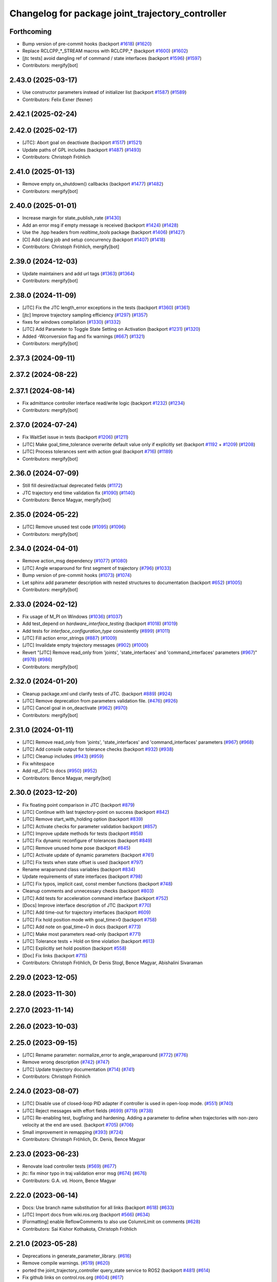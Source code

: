 ^^^^^^^^^^^^^^^^^^^^^^^^^^^^^^^^^^^^^^^^^^^^^^^^^
Changelog for package joint_trajectory_controller
^^^^^^^^^^^^^^^^^^^^^^^^^^^^^^^^^^^^^^^^^^^^^^^^^

Forthcoming
-----------
* Bump version of pre-commit hooks (backport `#1618 <https://github.com/ros-controls/ros2_controllers/issues/1618>`_) (`#1620 <https://github.com/ros-controls/ros2_controllers/issues/1620>`_)
* Replace RCLCPP\_*_STREAM macros with RCLCPP\_* (backport `#1600 <https://github.com/ros-controls/ros2_controllers/issues/1600>`_) (`#1602 <https://github.com/ros-controls/ros2_controllers/issues/1602>`_)
* [jtc tests] avoid dangling ref of command / state interfaces (backport `#1596 <https://github.com/ros-controls/ros2_controllers/issues/1596>`_) (`#1597 <https://github.com/ros-controls/ros2_controllers/issues/1597>`_)
* Contributors: mergify[bot]

2.43.0 (2025-03-17)
-------------------
* Use constructor parameters instead of initializer list (backport `#1587 <https://github.com/ros-controls/ros2_controllers/issues/1587>`_) (`#1589 <https://github.com/ros-controls/ros2_controllers/issues/1589>`_)
* Contributors: Felix Exner (fexner)

2.42.1 (2025-02-24)
-------------------

2.42.0 (2025-02-17)
-------------------
* [JTC]: Abort goal on deactivate (backport `#1517 <https://github.com/ros-controls/ros2_controllers/issues/1517>`_) (`#1521 <https://github.com/ros-controls/ros2_controllers/issues/1521>`_)
* Update paths of GPL includes (backport `#1487 <https://github.com/ros-controls/ros2_controllers/issues/1487>`_) (`#1493 <https://github.com/ros-controls/ros2_controllers/issues/1493>`_)
* Contributors: Christoph Fröhlich

2.41.0 (2025-01-13)
-------------------
* Remove empty on_shutdown() callbacks (backport `#1477 <https://github.com/ros-controls/ros2_controllers/issues/1477>`_) (`#1482 <https://github.com/ros-controls/ros2_controllers/issues/1482>`_)
* Contributors: mergify[bot]

2.40.0 (2025-01-01)
-------------------
* Increase margin for state_publish_rate  (`#1430 <https://github.com/ros-controls/ros2_controllers/issues/1430>`_)
* Add an error msg if empty message is received (backport `#1424 <https://github.com/ros-controls/ros2_controllers/issues/1424>`_) (`#1428 <https://github.com/ros-controls/ros2_controllers/issues/1428>`_)
* Use the .hpp headers from `realtime_tools` package (backport `#1406 <https://github.com/ros-controls/ros2_controllers/issues/1406>`_) (`#1427 <https://github.com/ros-controls/ros2_controllers/issues/1427>`_)
* [CI] Add clang job and setup concurrency (backport `#1407 <https://github.com/ros-controls/ros2_controllers/issues/1407>`_) (`#1418 <https://github.com/ros-controls/ros2_controllers/issues/1418>`_)
* Contributors: Christoph Fröhlich, mergify[bot]

2.39.0 (2024-12-03)
-------------------
* Update maintainers and add url tags (`#1363 <https://github.com/ros-controls/ros2_controllers/issues/1363>`_) (`#1364 <https://github.com/ros-controls/ros2_controllers/issues/1364>`_)
* Contributors: mergify[bot]

2.38.0 (2024-11-09)
-------------------
* [JTC] Fix the JTC length_error exceptions in the tests (backport `#1360 <https://github.com/ros-controls/ros2_controllers/issues/1360>`_) (`#1361 <https://github.com/ros-controls/ros2_controllers/issues/1361>`_)
* [jtc] Improve trajectory sampling efficiency (`#1297 <https://github.com/ros-controls/ros2_controllers/issues/1297>`_) (`#1357 <https://github.com/ros-controls/ros2_controllers/issues/1357>`_)
* fixes for windows compilation (`#1330 <https://github.com/ros-controls/ros2_controllers/issues/1330>`_) (`#1332 <https://github.com/ros-controls/ros2_controllers/issues/1332>`_)
* [JTC] Add Parameter to Toggle State Setting on Activation (backport `#1231 <https://github.com/ros-controls/ros2_controllers/issues/1231>`_) (`#1320 <https://github.com/ros-controls/ros2_controllers/issues/1320>`_)
* Added -Wconversion flag and fix warnings (`#667 <https://github.com/ros-controls/ros2_controllers/issues/667>`_) (`#1321 <https://github.com/ros-controls/ros2_controllers/issues/1321>`_)
* Contributors: mergify[bot]

2.37.3 (2024-09-11)
-------------------

2.37.2 (2024-08-22)
-------------------

2.37.1 (2024-08-14)
-------------------
* Fix admittance controller interface read/write logic (backport `#1232 <https://github.com/ros-controls/ros2_controllers/issues/1232>`_) (`#1234 <https://github.com/ros-controls/ros2_controllers/issues/1234>`_)
* Contributors: mergify[bot]

2.37.0 (2024-07-24)
-------------------
* Fix WaitSet issue in tests  (backport `#1206 <https://github.com/ros-controls/ros2_controllers/issues/1206>`_) (`#1211 <https://github.com/ros-controls/ros2_controllers/issues/1211>`_)
* [JTC] Make goal_time_tolerance overwrite default value only if explicitly set (backport `#1192 <https://github.com/ros-controls/ros2_controllers/issues/1192>`_ + `#1209 <https://github.com/ros-controls/ros2_controllers/issues/1209>`_) (`#1208 <https://github.com/ros-controls/ros2_controllers/issues/1208>`_)
* [JTC] Process tolerances sent with action goal (backport `#716 <https://github.com/ros-controls/ros2_controllers/issues/716>`_) (`#1189 <https://github.com/ros-controls/ros2_controllers/issues/1189>`_)
* Contributors: mergify[bot]

2.36.0 (2024-07-09)
-------------------
* Still fill desired/actual deprecated fields (`#1172 <https://github.com/ros-controls/ros2_controllers/issues/1172>`_)
* JTC trajectory end time validation fix (`#1090 <https://github.com/ros-controls/ros2_controllers/issues/1090>`_) (`#1140 <https://github.com/ros-controls/ros2_controllers/issues/1140>`_)
* Contributors: Bence Magyar, mergify[bot]

2.35.0 (2024-05-22)
-------------------
* [JTC] Remove unused test code (`#1095 <https://github.com/ros-controls/ros2_controllers/issues/1095>`_) (`#1096 <https://github.com/ros-controls/ros2_controllers/issues/1096>`_)
* Contributors: mergify[bot]

2.34.0 (2024-04-01)
-------------------
* Remove action_msg dependency (`#1077 <https://github.com/ros-controls/ros2_controllers/issues/1077>`_) (`#1080 <https://github.com/ros-controls/ros2_controllers/issues/1080>`_)
* [JTC] Angle wraparound for first segment of trajectory (`#796 <https://github.com/ros-controls/ros2_controllers/issues/796>`_) (`#1033 <https://github.com/ros-controls/ros2_controllers/issues/1033>`_)
* Bump version of pre-commit hooks (`#1073 <https://github.com/ros-controls/ros2_controllers/issues/1073>`_) (`#1074 <https://github.com/ros-controls/ros2_controllers/issues/1074>`_)
* Let sphinx add parameter description with nested structures to documentation (backport `#652 <https://github.com/ros-controls/ros2_controllers/issues/652>`_) (`#1005 <https://github.com/ros-controls/ros2_controllers/issues/1005>`_)
* Contributors: mergify[bot]

2.33.0 (2024-02-12)
-------------------
* Fix usage of M_PI on Windows (`#1036 <https://github.com/ros-controls/ros2_controllers/issues/1036>`_) (`#1037 <https://github.com/ros-controls/ros2_controllers/issues/1037>`_)
* Add test_depend on `hardware_interface_testing` (backport `#1018 <https://github.com/ros-controls/ros2_controllers/issues/1018>`_) (`#1019 <https://github.com/ros-controls/ros2_controllers/issues/1019>`_)
* Add tests for `interface_configuration_type` consistently (`#899 <https://github.com/ros-controls/ros2_controllers/issues/899>`_) (`#1011 <https://github.com/ros-controls/ros2_controllers/issues/1011>`_)
* [JTC] Fill action error_strings (`#887 <https://github.com/ros-controls/ros2_controllers/issues/887>`_) (`#1009 <https://github.com/ros-controls/ros2_controllers/issues/1009>`_)
* [JTC] Invalidate empty trajectory messages (`#902 <https://github.com/ros-controls/ros2_controllers/issues/902>`_) (`#1000 <https://github.com/ros-controls/ros2_controllers/issues/1000>`_)
* Revert "[JTC] Remove read_only from 'joints', 'state_interfaces' and 'command_interfaces' parameters (`#967 <https://github.com/ros-controls/ros2_controllers/issues/967>`_)" (`#978 <https://github.com/ros-controls/ros2_controllers/issues/978>`_) (`#986 <https://github.com/ros-controls/ros2_controllers/issues/986>`_)
* Contributors: mergify[bot]

2.32.0 (2024-01-20)
-------------------
* Cleanup package.xml und clarify tests of JTC. (backport `#889 <https://github.com/ros-controls/ros2_controllers/issues/889>`_) (`#924 <https://github.com/ros-controls/ros2_controllers/issues/924>`_)
* [JTC] Remove deprecation from parameters validation file. (`#476 <https://github.com/ros-controls/ros2_controllers/issues/476>`_) (`#926 <https://github.com/ros-controls/ros2_controllers/issues/926>`_)
* [JTC] Cancel goal in on_deactivate (`#962 <https://github.com/ros-controls/ros2_controllers/issues/962>`_) (`#970 <https://github.com/ros-controls/ros2_controllers/issues/970>`_)
* Contributors: mergify[bot]

2.31.0 (2024-01-11)
-------------------
* [JTC] Remove read_only from 'joints', 'state_interfaces' and 'command_interfaces' parameters (`#967 <https://github.com/ros-controls/ros2_controllers/issues/967>`_) (`#968 <https://github.com/ros-controls/ros2_controllers/issues/968>`_)
* [JTC] Add console output for tolerance checks (backport `#932 <https://github.com/ros-controls/ros2_controllers/issues/932>`_) (`#938 <https://github.com/ros-controls/ros2_controllers/issues/938>`_)
* [JTC] Cleanup includes (`#943 <https://github.com/ros-controls/ros2_controllers/issues/943>`_) (`#959 <https://github.com/ros-controls/ros2_controllers/issues/959>`_)
* Fix whitespace
* Add rqt_JTC to docs (`#950 <https://github.com/ros-controls/ros2_controllers/issues/950>`_) (`#952 <https://github.com/ros-controls/ros2_controllers/issues/952>`_)
* Contributors: Bence Magyar, mergify[bot]

2.30.0 (2023-12-20)
-------------------
* Fix floating point comparison in JTC (backport `#879 <https://github.com/ros-controls/ros2_controllers/issues/879>`_)
* [JTC] Continue with last trajectory-point on success (backport `#842 <https://github.com/ros-controls/ros2_controllers/issues/842>`_)
* [JTC] Remove start_with_holding option (backport `#839 <https://github.com/ros-controls/ros2_controllers/issues/839>`_)
* [JTC] Activate checks for parameter validation backport (`#857 <https://github.com/ros-controls/ros2_controllers/issues/857>`_)
* [JTC] Improve update methods for tests (backport `#858 <https://github.com/ros-controls/ros2_controllers/issues/858>`_)
* [JTC] Fix dynamic reconfigure of tolerances (backport `#849 <https://github.com/ros-controls/ros2_controllers/issues/849>`_)
* [JTC] Remove unused home pose (backport `#845 <https://github.com/ros-controls/ros2_controllers/issues/845>`_)
* [JTC] Activate update of dynamic parameters (backport `#761 <https://github.com/ros-controls/ros2_controllers/issues/761>`_)
* [JTC] Fix tests when state offset is used (backport `#797 <https://github.com/ros-controls/ros2_controllers/issues/797>`_)
* Rename wraparound class variables (backport `#834 <https://github.com/ros-controls/ros2_controllers/issues/834>`_)
* Update requirements of state interfaces (backport `#798 <https://github.com/ros-controls/ros2_controllers/issues/798>`_)
* [JTC] Fix typos, implicit cast, const member functions (backport `#748 <https://github.com/ros-controls/ros2_controllers/issues/748>`_)
* Cleanup comments and unnecessary checks (backport `#803 <https://github.com/ros-controls/ros2_controllers/issues/803>`_)
* [JTC] Add tests for acceleration command interface (backport `#752 <https://github.com/ros-controls/ros2_controllers/issues/752>`_)
* [Docs] Improve interface description of JTC (backport `#770 <https://github.com/ros-controls/ros2_controllers/issues/770>`_)
* [JTC] Add time-out for trajectory interfaces (backport `#609 <https://github.com/ros-controls/ros2_controllers/issues/609>`_)
* [JTC] Fix hold position mode with goal_time>0 (backport `#758 <https://github.com/ros-controls/ros2_controllers/issues/758>`_)
* [JTC] Add note on goal_time=0 in docs (backport `#773 <https://github.com/ros-controls/ros2_controllers/issues/773>`_)
* [JTC] Make most parameters read-only (backport `#771 <https://github.com/ros-controls/ros2_controllers/issues/771>`_)
* [JTC] Tolerance tests + Hold on time violation (backport `#613 <https://github.com/ros-controls/ros2_controllers/issues/613>`_)
* [JTC] Explicitly set hold position (backport `#558 <https://github.com/ros-controls/ros2_controllers/issues/558>`_)
* [Doc] Fix links (backport `#715 <https://github.com/ros-controls/ros2_controllers/issues/715>`_)
* Contributors: Christoph Fröhlich, Dr Denis Stogl, Bence Magyar, Abishalini Sivaraman

2.29.0 (2023-12-05)
-------------------

2.28.0 (2023-11-30)
-------------------

2.27.0 (2023-11-14)
-------------------

2.26.0 (2023-10-03)
-------------------

2.25.0 (2023-09-15)
-------------------
* [JTC] Rename parameter: normalize_error to angle_wraparound (`#772 <https://github.com/ros-controls/ros2_controllers/issues/772>`_) (`#776 <https://github.com/ros-controls/ros2_controllers/issues/776>`_)
* Remove wrong description (`#742 <https://github.com/ros-controls/ros2_controllers/issues/742>`_) (`#747 <https://github.com/ros-controls/ros2_controllers/issues/747>`_)
* [JTC] Update trajectory documentation (`#714 <https://github.com/ros-controls/ros2_controllers/issues/714>`_) (`#741 <https://github.com/ros-controls/ros2_controllers/issues/741>`_)
* Contributors: Christoph Fröhlich

2.24.0 (2023-08-07)
-------------------
* [JTC] Disable use of closed-loop PID adapter if controller is used in open-loop mode. (`#551 <https://github.com/ros-controls/ros2_controllers/issues/551>`_) (`#740 <https://github.com/ros-controls/ros2_controllers/issues/740>`_)
* [JTC] Reject messages with effort fields (`#699 <https://github.com/ros-controls/ros2_controllers/issues/699>`_) (`#719 <https://github.com/ros-controls/ros2_controllers/issues/719>`_) (`#738 <https://github.com/ros-controls/ros2_controllers/issues/738>`_)
* [JTC] Re-enabling test, bugfixing and hardening. Adding a parameter to define when trajectories with non-zero velocity at the end are used. (backport `#705 <https://github.com/ros-controls/ros2_controllers/issues/705>`_) (`#706 <https://github.com/ros-controls/ros2_controllers/issues/706>`_)
* Small improvement in remapping (`#393 <https://github.com/ros-controls/ros2_controllers/issues/393>`_) (`#724 <https://github.com/ros-controls/ros2_controllers/issues/724>`_)
* Contributors: Christoph Fröhlich, Dr. Denis, Bence Magyar

2.23.0 (2023-06-23)
-------------------
* Renovate load controller tests (`#569 <https://github.com/ros-controls/ros2_controllers/issues/569>`_) (`#677 <https://github.com/ros-controls/ros2_controllers/issues/677>`_)
* jtc: fix minor typo in traj validation error msg (`#674 <https://github.com/ros-controls/ros2_controllers/issues/674>`_) (`#676 <https://github.com/ros-controls/ros2_controllers/issues/676>`_)
* Contributors: G.A. vd. Hoorn, Bence Magyar

2.22.0 (2023-06-14)
-------------------
* Docs: Use branch name substitution for all links (backport `#618 <https://github.com/ros-controls/ros2_controllers/issues/618>`_) (`#633 <https://github.com/ros-controls/ros2_controllers/issues/633>`_)
* [JTC] Import docs from wiki.ros.org (backport `#566 <https://github.com/ros-controls/ros2_controllers/issues/566>`_) (`#634 <https://github.com/ros-controls/ros2_controllers/issues/634>`_)
* [Formatting] enable ReflowComments to also use ColumnLimit on comments   (`#628 <https://github.com/ros-controls/ros2_controllers/issues/628>`_)
* Contributors: Sai Kishor Kothakota, Christoph Fröhlich

2.21.0 (2023-05-28)
-------------------
* Deprecations in generate_parameter_library. (`#616 <https://github.com/ros-controls/ros2_controllers/issues/616>`_)
* Remove compile warnings. (`#519 <https://github.com/ros-controls/ros2_controllers/issues/519>`_) (`#620 <https://github.com/ros-controls/ros2_controllers/issues/620>`_)
* ported the joint_trajectory_controller query_state service to ROS2 (backport `#481 <https://github.com/ros-controls/ros2_controllers/issues/481>`_) (`#614 <https://github.com/ros-controls/ros2_controllers/issues/614>`_)
* Fix github links on control.ros.org (`#604 <https://github.com/ros-controls/ros2_controllers/issues/604>`_) (`#617 <https://github.com/ros-controls/ros2_controllers/issues/617>`_)
* Fix overriding of install (`#510 <https://github.com/ros-controls/ros2_controllers/issues/510>`_) (`#605 <https://github.com/ros-controls/ros2_controllers/issues/605>`_)
* Contributors: Dr. Denis, Felix Exner (fexner), Christoph Fröhlich

2.20.0 (2023-05-14)
-------------------

2.19.0 (2023-05-02)
-------------------
* Fix JTC from immediately returning success (`#565 <https://github.com/ros-controls/ros2_controllers/issues/565>`_) (`#592 <https://github.com/ros-controls/ros2_controllers/issues/592>`_)
* Implement new ~/controller_state message (`#578 <https://github.com/ros-controls/ros2_controllers/issues/578>`_)
* Contributors: Christoph Fröhlich, mergify[bot]

2.18.0 (2023-04-29)
-------------------
* Fix docs format (`#591 <https://github.com/ros-controls/ros2_controllers/issues/591>`_)
* [JTC] Configurable joint positon error normalization behavior (`#491 <https://github.com/ros-controls/ros2_controllers/issues/491>`_) (`#579 <https://github.com/ros-controls/ros2_controllers/issues/579>`_)
* Contributors: Christoph Fröhlich, Bence Magyar

2.17.3 (2023-04-14)
-------------------
* [JTC] Add pid gain structure to documentation (`#485 <https://github.com/ros-controls/ros2_controllers/issues/485>`_) (`#543 <https://github.com/ros-controls/ros2_controllers/issues/543>`_)
* Fix markup in userdoc.rst (`#480 <https://github.com/ros-controls/ros2_controllers/issues/480>`_) (`#542 <https://github.com/ros-controls/ros2_controllers/issues/542>`_)
* Contributors: Christoph Fröhlich

2.17.2 (2023-03-07)
-------------------

2.17.1 (2023-02-20)
-------------------

2.17.0 (2023-02-13)
-------------------
* fix interpolation logic (`#516 <https://github.com/ros-controls/ros2_controllers/issues/516>`_) (`#523 <https://github.com/ros-controls/ros2_controllers/issues/523>`_)
* fix JTC segfault (`#518 <https://github.com/ros-controls/ros2_controllers/issues/518>`_) (`#524 <https://github.com/ros-controls/ros2_controllers/issues/524>`_)
* Fix JTC segfault on unload (`#515 <https://github.com/ros-controls/ros2_controllers/issues/515>`_) (`#525 <https://github.com/ros-controls/ros2_controllers/issues/525>`_)
* Contributors: Solomon Wiznitzer, Márk Szitanics, Michael Wiznitzer

2.16.1 (2023-01-31)
-------------------

2.16.0 (2023-01-19)
-------------------
* Add backward_ros to all controllers (`#489 <https://github.com/ros-controls/ros2_controllers/issues/489>`_) (`#493 <https://github.com/ros-controls/ros2_controllers/issues/493>`_)
* Contributors: Bence Magyar

2.15.0 (2022-12-06)
-------------------

2.14.0 (2022-11-18)
-------------------
* Fix parameter library export (`#448 <https://github.com/ros-controls/ros2_controllers/issues/448>`_)
* Contributors: Tyler Weaver

2.13.0 (2022-10-05)
-------------------
* Generate Parameter Library for Joint Trajectory Controller (`#384 <https://github.com/ros-controls/ros2_controllers/issues/384>`_)
* Fix rates in JTC userdoc.rst (`#433 <https://github.com/ros-controls/ros2_controllers/issues/433>`_)
* Fix for high CPU usage by JTC in gzserver (`#428 <https://github.com/ros-controls/ros2_controllers/issues/428>`_)
  * Change type cast wall timer period from second to nanoseconds.
  create_wall_timer() expects delay in nanoseconds (duration object) however the type cast to seconds will result in 0 (if duration is less than 1s) and thus causing timer to be fired non stop resulting in very high CPU usage.
  * Reset smartpointer so that create_wall_timer() call can destroy previous trajectory timer.
  node->create_wall_timer() first removes timers associated with expired smartpointers before servicing current request.  The JTC timer pointer gets overwrite only after the create_wall_timer() returns and thus not able to remove previous trajectory timer resulting in upto two timers running for JTC during trajectory execution.  Althougth the previous timer does nothing but still get fired.
* Contributors: Arshad Mehmood, Borong Yuan, Tyler Weaver, Andy Zelenak, Bence Magyar, Denis Štogl

2.12.0 (2022-09-01)
-------------------
* Use a "steady clock" when measuring time differences (`#427 <https://github.com/ros-controls/ros2_controllers/issues/427>`_)
* [JTC] Add additional parameter to enable configuration of interfaces for following controllers in a chain. (`#380 <https://github.com/ros-controls/ros2_controllers/issues/380>`_)
* test: :white_check_mark: fix and add back joint_trajectory_controller state_topic_consistency (`#415 <https://github.com/ros-controls/ros2_controllers/issues/415>`_)
* Reinstate JTC tests (`#391 <https://github.com/ros-controls/ros2_controllers/issues/391>`_)
* [JTC] Hold position if tolerance is violated even during non-active goal (`#368 <https://github.com/ros-controls/ros2_controllers/issues/368>`_)
* Small fixes for JTC. (`#390 <https://github.com/ros-controls/ros2_controllers/issues/390>`_)
  variables in JTC to not clutter other PR with them.
  fixes of updating parameters on renewed configuration of JTC that were missed
* Contributors: Andy Zelenak, Bence Magyar, Denis Štogl, Jaron Lundwall, Michael Wiznitzer

2.11.0 (2022-08-04)
-------------------

2.10.0 (2022-08-01)
-------------------
* Make JTC callbacks methods with clear names (`#397 <https://github.com/ros-controls/ros2_controllers/issues/397>`_) #abi-breaking
* Use system time in all tests to avoid error with different time sources. (`#334 <https://github.com/ros-controls/ros2_controllers/issues/334>`_)
* Contributors: Bence Magyar, Denis Štogl

2.9.0 (2022-07-14)
------------------
* Add option to skip interpolation in the joint trajectory controller (`#374 <https://github.com/ros-controls/ros2_controllers/issues/374>`_)
  * Introduce `InterpolationMethods` structure
  * Use parameters to define interpolation use in JTC
* Contributors: Andy Zelenak

2.8.0 (2022-07-09)
------------------
* Preallocate JTC variables to avoid resizing in realtime loops (`#340 <https://github.com/ros-controls/ros2_controllers/issues/340>`_)
* Contributors: Andy Zelenak

2.7.0 (2022-07-03)
------------------
* Properly retrieve parameters in the Joint Trajectory Controller (`#365 <https://github.com/ros-controls/ros2_controllers/issues/365>`_)
* Rename the "abort" variable in the joint traj controller (`#367 <https://github.com/ros-controls/ros2_controllers/issues/367>`_)
* account for edge case in JTC (`#350 <https://github.com/ros-controls/ros2_controllers/issues/350>`_)
* Contributors: Andy Zelenak, Michael Wiznitzer

2.6.0 (2022-06-18)
------------------
* Disable failing workflows (`#363 <https://github.com/ros-controls/ros2_controllers/issues/363>`_)
* Fixed lof message in joint_trayectory_controller (`#366 <https://github.com/ros-controls/ros2_controllers/issues/366>`_)
* CMakeLists cleanup (`#362 <https://github.com/ros-controls/ros2_controllers/issues/362>`_)
* Fix exception about parameter already been declared & Change default c++ version to 17 (`#360 <https://github.com/ros-controls/ros2_controllers/issues/360>`_)
  * Default C++ version to 17
  * Replace explicit use of declare_paremeter with auto_declare
* Member variable renaming in the Joint Traj Controller (`#361 <https://github.com/ros-controls/ros2_controllers/issues/361>`_)
* Contributors: Alejandro Hernández Cordero, Andy Zelenak, Jafar Abdi

2.5.0 (2022-05-13)
------------------
* check for nans in command interface (`#346 <https://github.com/ros-controls/ros2_controllers/issues/346>`_)
* Contributors: Michael Wiznitzer

2.4.0 (2022-04-29)
------------------
* Fix a gtest deprecation warning (`#341 <https://github.com/ros-controls/ros2_controllers/issues/341>`_)
* Delete unused variable in joint_traj_controller (`#339 <https://github.com/ros-controls/ros2_controllers/issues/339>`_)
* updated to use node getter functions (`#329 <https://github.com/ros-controls/ros2_controllers/issues/329>`_)
* Fix JTC state tolerance and goal_time tolerance check bug (`#316 <https://github.com/ros-controls/ros2_controllers/issues/316>`_)
  * fix state tolerance check bug
  * hold position when canceling or aborting. update state tolerance test
  * add goal tolerance fail test
  * better state tolerance test
  * use predefined constants
  * fix goal_time logic and tests
  * add comments
* Contributors: Andy Zelenak, Jack Center, Michael Wiznitzer, Bence Magyar, Denis Štogl

2.3.0 (2022-04-21)
------------------
* [JTC] Allow integration of states in goal trajectories (`#190 <https://github.com/ros-controls/ros2_controllers/issues/190>`_)
  * Added position and velocity deduction to trajectory.
  * Added support for deduction of states from their derivatives.
* Use CallbackReturn from controller_interface namespace (`#333 <https://github.com/ros-controls/ros2_controllers/issues/333>`_)
* [JTC] Implement effort-only command interface (`#225 <https://github.com/ros-controls/ros2_controllers/issues/225>`_)
  * Fix trajectory tolerance parameters
  * Implement effort command interface for JTC
  * Use auto_declare for pid params
  * Set effort to 0 on deactivate
* [JTC] Variable renaming for clearer API (`#323 <https://github.com/ros-controls/ros2_controllers/issues/323>`_)
* Remove unused include to fix JTC test (`#319 <https://github.com/ros-controls/ros2_controllers/issues/319>`_)
* Contributors: Akash, Andy Zelenak, Bence Magyar, Denis Štogl, Jafar Abdi, Victor Lopez

2.2.0 (2022-03-25)
------------------
* Use lifecycle node as base for controllers (`#244 <https://github.com/ros-controls/ros2_controllers/issues/244>`_)
* JointTrajectoryController: added missing control_toolbox dependencies (`#315 <https://github.com/ros-controls/ros2_controllers/issues/315>`_)
* Use time argument on update function instead of node time (`#296 <https://github.com/ros-controls/ros2_controllers/issues/296>`_)
* Export dependency (`#310 <https://github.com/ros-controls/ros2_controllers/issues/310>`_)
* Contributors: DasRoteSkelett, Erick G. Islas-Osuna, Jafar Abdi, Denis Štogl, Vatan Aksoy Tezer, Bence Magyar

2.1.0 (2022-02-23)
------------------
* INSTANTIATE_TEST_CASE_P -> INSTANTIATE_TEST_SUITE_P (`#293 <https://github.com/ros-controls/ros2_controllers/issues/293>`_)
* Contributors: Bence Magyar

2.0.1 (2022-02-01)
------------------
* Fix missing control_toolbox dependency (`#291 <https://github.com/ros-controls/ros2_controllers/issues/291>`_)
* Contributors: Denis Štogl

2.0.0 (2022-01-28)
------------------
* [JointTrajectoryController] Add velocity-only command option for JTC with closed loop controller (`#239 <https://github.com/ros-controls/ros2_controllers/issues/239>`_)
  * Add velocity pid support.
  * Remove incorrect init test for only velocity command interface.
  * Add clarification comments for pid aux variables. Adapt update loop.
  * Change dt for pid to appropriate measure.
  * Improve partial commands for velocity-only mode.
  * Extend tests to use velocity-only mode.
  * Increase timeout for velocity-only mode parametrized tests.
  * add is_same_sign for better refactor
  * refactor boolean logic
  * set velocity to 0.0 on deactivate
* Contributors: Lovro Ivanov, Bence Magyar

1.3.0 (2022-01-11)
------------------

1.2.0 (2021-12-29)
------------------

1.1.0 (2021-10-25)
------------------
* Move interface sorting into ControllerInterface (`#259 <https://github.com/ros-controls/ros2_controllers/issues/259>`_)
* Revise for-loop style (`#254 <https://github.com/ros-controls/ros2_controllers/issues/254>`_)
* Contributors: bailaC

1.0.0 (2021-09-29)
------------------
* Remove compile warnings. (`#245 <https://github.com/ros-controls/ros2_controllers/issues/245>`_)
* Add time and period to update function (`#241 <https://github.com/ros-controls/ros2_controllers/issues/241>`_)
* Quickfix 🛠: Correct confusing variable name (`#240 <https://github.com/ros-controls/ros2_controllers/issues/240>`_)
* Unify style of controllers. (`#236 <https://github.com/ros-controls/ros2_controllers/issues/236>`_)
* Change test to work with Foxy and posterior action API (`#237 <https://github.com/ros-controls/ros2_controllers/issues/237>`_)
* ros2_controllers code changes to support ros2_controls issue `#489 <https://github.com/ros-controls/ros2_controllers/issues/489>`_ (`#233 <https://github.com/ros-controls/ros2_controllers/issues/233>`_)
* Removing Boost from controllers. (`#235 <https://github.com/ros-controls/ros2_controllers/issues/235>`_)
* refactor get_current_state to get_state (`#232 <https://github.com/ros-controls/ros2_controllers/issues/232>`_)
* Contributors: Bence Magyar, Denis Štogl, Márk Szitanics, Tyler Weaver, bailaC

0.5.0 (2021-08-30)
------------------
* Add auto declaration of parameters. (`#224 <https://github.com/ros-controls/ros2_controllers/issues/224>`_)
* Bring precommit config up to speed with ros2_control (`#227 <https://github.com/ros-controls/ros2_controllers/issues/227>`_)
* Add initial pre-commit setup. (`#220 <https://github.com/ros-controls/ros2_controllers/issues/220>`_)
* Enable JTC for hardware having offset from state measurements (`#189 <https://github.com/ros-controls/ros2_controllers/issues/189>`_)
  * Avoid "jumps" with states that have tracking error. All test are passing but separatelly. Is there some kind of timeout?
  * Remove allow_integration_flag
  * Add reading from command interfaces when restarting controller
* Reduce docs warnings and correct adding guidelines (`#219 <https://github.com/ros-controls/ros2_controllers/issues/219>`_)
* Contributors: Bence Magyar, Denis Štogl, Lovro Ivanov

0.4.1 (2021-07-08)
------------------

0.4.0 (2021-06-28)
------------------
* Force torque sensor broadcaster (`#152 <https://github.com/ros-controls/ros2_controllers/issues/152>`_)
  * Stabilize joint_trajectory_controller tests
  * Add  rclcpp::shutdown(); to all standalone test functions
* Fixes for Windows (`#205 <https://github.com/ros-controls/ros2_controllers/issues/205>`_)
  * Export protected joint trajectory controller functions
* Fix deprecation warnings on Rolling, remove rcutils dependency (`#204 <https://github.com/ros-controls/ros2_controllers/issues/204>`_)
* Fix parameter initialisation for galactic (`#199 <https://github.com/ros-controls/ros2_controllers/issues/199>`_)
  * Fix parameter initialisation for galactic
  * Fix forward_command_controller the same way
  * Fix other compiler warnings
  * Missing space
* Fix rolling build (`#200 <https://github.com/ros-controls/ros2_controllers/issues/200>`_)
  * Fix rolling build
  * Stick to printf style
  * Add back :: around interface type
  Co-authored-by: Bence Magyar <bence.magyar.robotics@gmail.com>
* Contributors: Akash, Bence Magyar, Denis Štogl, Tim Clephas, Vatan Aksoy Tezer

0.3.1 (2021-05-23)
------------------
* Reset external trajectory message upon activation (`#185 <https://github.com/ros-controls/ros2_controllers/issues/185>`_)
  * Reset external trajectory message to prevent preserving the old goal on systems with hardware offsets
  * Fix has_trajectory_msg() function: two wrongs were making a right so functionally things were fine
* Contributors: Nathan Brooks, Matt Reynolds

0.3.0 (2021-05-21)
------------------
* joint_trajectory_controller publishes state in node namespace (`#187 <https://github.com/ros-controls/ros2_controllers/issues/187>`_)
* [JointTrajectoryController] Enable position, velocity and acceleration interfaces (`#140 <https://github.com/ros-controls/ros2_controllers/issues/140>`_)
  * joint_trajectory_controller should not go into FINALIZED state when fails to configure, remain in UNCONFIGURED
* Contributors: Bence Magyar, Denis Štogl

0.2.1 (2021-05-03)
------------------
* Migrate from deprecated controller_interface::return_type::SUCCESS -> OK (`#167 <https://github.com/ros-controls/ros2_controllers/issues/167>`_)
* [JTC] Add link to TODOs to provide better trackability (`#169 <https://github.com/ros-controls/ros2_controllers/issues/169>`_)
* Fix JTC segfault (`#164 <https://github.com/ros-controls/ros2_controllers/issues/164>`_)
  * Use a copy of the rt_active_goal to avoid segfault
  * Use RealtimeBuffer for thread-safety
* Add basic user docs pages for each package (`#156 <https://github.com/ros-controls/ros2_controllers/issues/156>`_)
* Contributors: Bence Magyar, Matt Reynolds

0.2.0 (2021-02-06)
------------------
* Use ros2 contol test assets (`#138 <https://github.com/ros-controls/ros2_controllers/issues/138>`_)
  * Add description to test trajecotry_controller
  * Use ros2_control_test_assets package
  * Delete obsolete components plugin export
* Contributors: Denis Štogl

0.1.2 (2021-01-07)
------------------

0.1.1 (2021-01-06)
------------------

0.1.0 (2020-12-23)
------------------
* Remove lifecycle node controllers (`#124 <https://github.com/ros-controls/ros2_controllers/issues/124>`_)
* Use resource manager on joint trajectory controller (`#112 <https://github.com/ros-controls/ros2_controllers/issues/112>`_)
* Use new joint handles in all controllers (`#90 <https://github.com/ros-controls/ros2_controllers/issues/90>`_)
* More jtc tests (`#75 <https://github.com/ros-controls/ros2_controllers/issues/75>`_)
* remove unused variables (`#86 <https://github.com/ros-controls/ros2_controllers/issues/86>`_)
* Port over interpolation formulae, abort if goals tolerance violated (`#62 <https://github.com/ros-controls/ros2_controllers/issues/62>`_)
* Partial joints (`#68 <https://github.com/ros-controls/ros2_controllers/issues/68>`_)
* Use clamp function from rcppmath (`#79 <https://github.com/ros-controls/ros2_controllers/issues/79>`_)
* Reorder incoming out of order joint_names in trajectory messages (`#53 <https://github.com/ros-controls/ros2_controllers/issues/53>`_)
* Action server for JointTrajectoryController (`#26 <https://github.com/ros-controls/ros2_controllers/issues/26>`_)
* Add state_publish_rate to JointTrajectoryController (`#25 <https://github.com/ros-controls/ros2_controllers/issues/25>`_)
* Contributors: Alejandro Hernández Cordero, Anas Abou Allaban, Bence Magyar, Denis Štogl, Edwin Fan, Jordan Palacios, Karsten Knese, Victor Lopez
